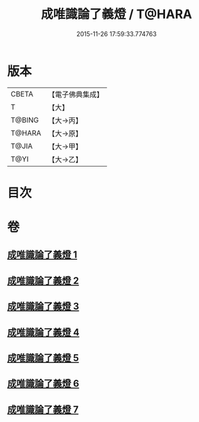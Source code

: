 #+TITLE: 成唯識論了義燈 / T@HARA
#+DATE: 2015-11-26 17:59:33.774763
* 版本
 |     CBETA|【電子佛典集成】|
 |         T|【大】     |
 |    T@BING|【大→丙】   |
 |    T@HARA|【大→原】   |
 |     T@JIA|【大→甲】   |
 |      T@YI|【大→乙】   |

* 目次
* 卷
** [[file:KR6n0030_001.txt][成唯識論了義燈 1]]
** [[file:KR6n0030_002.txt][成唯識論了義燈 2]]
** [[file:KR6n0030_003.txt][成唯識論了義燈 3]]
** [[file:KR6n0030_004.txt][成唯識論了義燈 4]]
** [[file:KR6n0030_005.txt][成唯識論了義燈 5]]
** [[file:KR6n0030_006.txt][成唯識論了義燈 6]]
** [[file:KR6n0030_007.txt][成唯識論了義燈 7]]
